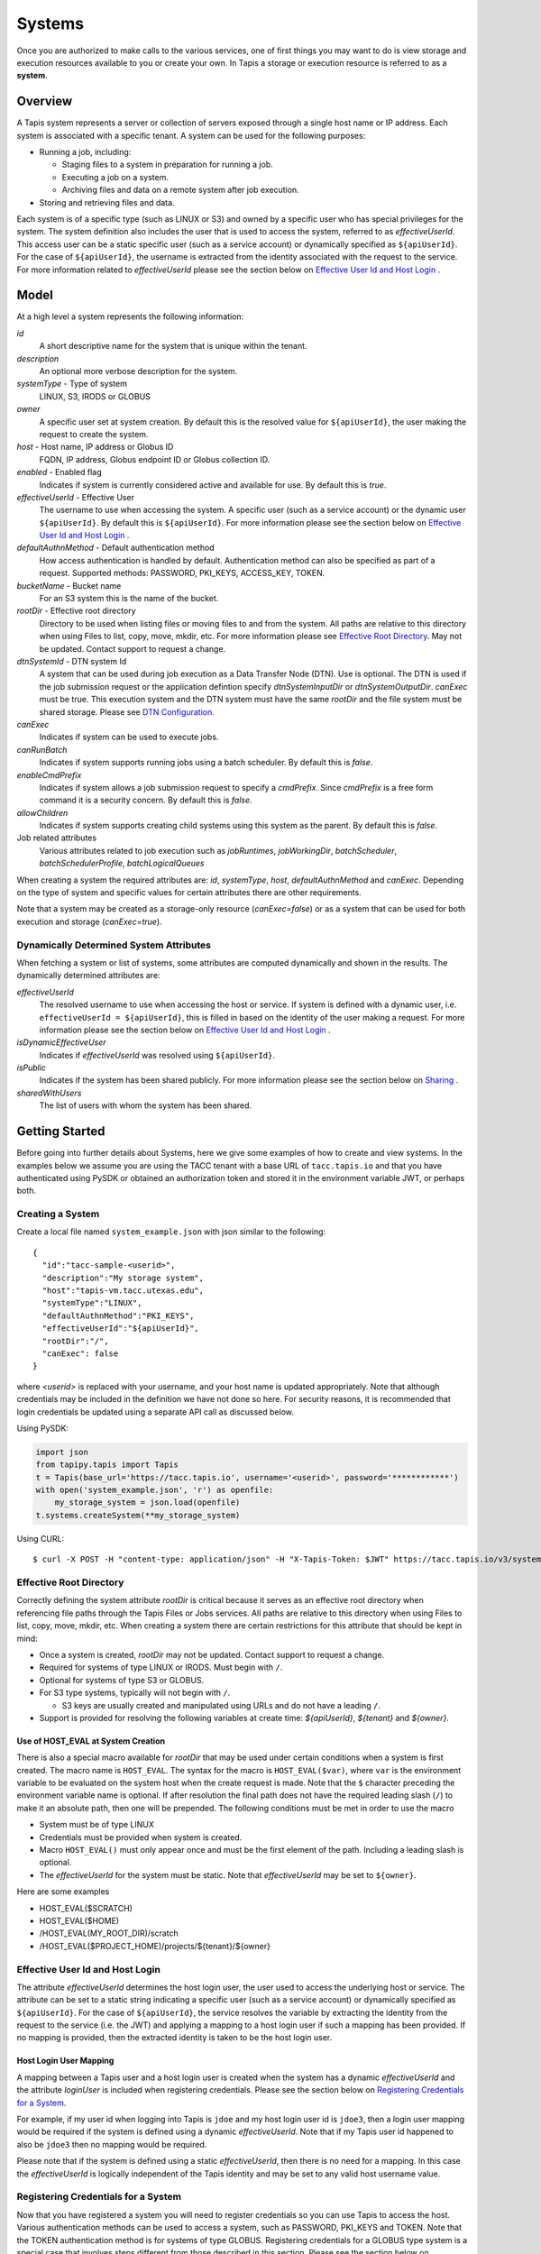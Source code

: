 ..
    Comment: Hierarchy of headers:
    1: === over and under
    2: --- over and under
    3: ~~~ under
    4: ^^^ under

.. _systems:

=======================================
Systems
=======================================

Once you are authorized to make calls to the various services, one of first things you may want to do is view
storage and execution resources available to you or create your own. In Tapis a storage or execution resource
is referred to as a **system**.

.. _systems_overview:

-----------------
Overview
-----------------

A Tapis system represents a server or collection of servers exposed through a single host name or IP address.
Each system is associated with a specific tenant. A system can be used for the following purposes:

* Running a job, including:

  * Staging files to a system in preparation for running a job.
  * Executing a job on a system.
  * Archiving files and data on a remote system after job execution.

* Storing and retrieving files and data.

Each system is of a specific type (such as LINUX or S3) and owned by a specific user who has special
privileges for the system. The system definition also includes the user that is used to access the system,
referred to as *effectiveUserId*. This access user can be a static specific user (such as a service account)
or dynamically specified as ``${apiUserId}``. For the case of ``${apiUserId}``, the username is extracted
from the identity associated with the request to the service. For more information related to
*effectiveUserId* please see the section below on `Effective User Id and Host Login`_ .

-----------------
Model
-----------------

At a high level a system represents the following information:

*id*
  A short descriptive name for the system that is unique within the tenant.
*description*
  An optional more verbose description for the system.
*systemType* - Type of system
  LINUX, S3, IRODS or GLOBUS
*owner*
  A specific user set at system creation. By default this is the resolved value for ``${apiUserId}``, the user making
  the request to create the system.
*host* - Host name, IP address or Globus ID
  FQDN, IP address, Globus endpoint ID or Globus collection ID.
*enabled* - Enabled flag
  Indicates if system is currently considered active and available for use. By default this is *true*.
*effectiveUserId* - Effective User
  The username to use when accessing the system. A specific user (such as a service account) or the dynamic
  user ``${apiUserId}``. By default this is ``${apiUserId}``. For more information please see the section below
  on `Effective User Id and Host Login`_ .
*defaultAuthnMethod* - Default authentication method
  How access authentication is handled by default. Authentication method can also be
  specified as part of a request.
  Supported methods: PASSWORD, PKI_KEYS, ACCESS_KEY, TOKEN.
*bucketName* - Bucket name
  For an S3 system this is the name of the bucket.
*rootDir* - Effective root directory
  Directory to be used when listing files or moving files to and from the system.
  All paths are relative to this directory when using Files to list, copy, move, mkdir, etc.
  For more information please see `Effective Root Directory`_.
  May not be updated. Contact support to request a change.
*dtnSystemId* - DTN system Id
  A system that can be used during job execution as a Data Transfer Node (DTN). Use is optional. The DTN is used
  if the job submission request or the application defintion specify *dtnSystemInputDir* or *dtnSystemOutputDir*.
  *canExec* must be true. This execution system and the DTN system must have the same *rootDir* and the file
  system must be shared storage. Please see `DTN Configuration`_.
*canExec*
  Indicates if system can be used to execute jobs.
*canRunBatch*
  Indicates if system supports running jobs using a batch scheduler. By default this is *false*.
*enableCmdPrefix*
  Indicates if system allows a job submission request to specify a *cmdPrefix*. Since *cmdPrefix* is a free form
  command it is a security concern. By default this is *false*.
*allowChildren*
  Indicates if system supports creating child systems using this system as the parent. By default this is *false*.
Job related attributes
  Various attributes related to job execution such as *jobRuntimes*, *jobWorkingDir*,
  *batchScheduler*, *batchSchedulerProfile*, *batchLogicalQueues*

.. _DTN Configuration: https://tapis.readthedocs.io/en/latest/technical/jobs.html#data-transfer-nodes

When creating a system the required attributes are: *id*, *systemType*, *host*, *defaultAuthnMethod* and *canExec*.
Depending on the type of system and specific values for certain attributes there are other requirements.

Note that a system may be created as a storage-only resource (*canExec=false*) or as a system that can be used for both
execution and storage (*canExec=true*).

Dynamically Determined System Attributes
~~~~~~~~~~~~~~~~~~~~~~~~~~~~~~~~~~~~~~~~

When fetching a system or list of systems, some attributes are computed dynamically and shown in the results.
The dynamically determined attributes are:

*effectiveUserId*
  The resolved username to use when accessing the host or service. If system is defined with a dynamic
  user, i.e. ``effectiveUserId = ${apiUserId}``, this is filled in based on the identity of the user
  making a request. For more information please see the section below on `Effective User Id and Host Login`_ .
*isDynamicEffectiveUser*
  Indicates if *effectiveUserId* was resolved using ``${apiUserId}``.
*isPublic*
  Indicates if the system has been shared publicly. For more information please see the section below
  on `Sharing`_ .
*sharedWithUsers*
  The list of users with whom the system has been shared.

--------------------------------
Getting Started
--------------------------------

Before going into further details about Systems, here we give some examples of how to create and view systems.
In the examples below we assume you are using the TACC tenant with a base URL of ``tacc.tapis.io`` and that you have
authenticated using PySDK or obtained an authorization token and stored it in the environment variable JWT,
or perhaps both.

Creating a System
~~~~~~~~~~~~~~~~~

Create a local file named ``system_example.json`` with json similar to the following::

  {
    "id":"tacc-sample-<userid>",
    "description":"My storage system",
    "host":"tapis-vm.tacc.utexas.edu",
    "systemType":"LINUX",
    "defaultAuthnMethod":"PKI_KEYS",
    "effectiveUserId":"${apiUserId}",
    "rootDir":"/",
    "canExec": false
  }

where *<userid>* is replaced with your username, and your host name is updated appropriately. Note that although
credentials may be included in the definition we have not done so here. For security reasons, it is recommended that
login credentials be updated using a separate API call as discussed below.

Using PySDK:

.. code-block:: python

 import json
 from tapipy.tapis import Tapis
 t = Tapis(base_url='https://tacc.tapis.io', username='<userid>', password='************')
 with open('system_example.json', 'r') as openfile:
     my_storage_system = json.load(openfile)
 t.systems.createSystem(**my_storage_system)

Using CURL::

   $ curl -X POST -H "content-type: application/json" -H "X-Tapis-Token: $JWT" https://tacc.tapis.io/v3/systems -d @system_example.json

.. _effective_root_dir:

Effective Root Directory
~~~~~~~~~~~~~~~~~~~~~~~~

Correctly defining the system attribute *rootDir* is critical because it serves as an effective root directory
when referencing file paths through the Tapis Files or Jobs services. All paths are relative to this directory
when using Files to list, copy, move, mkdir, etc. When creating a system there are certain restrictions for
this attribute that should be kept in mind:

* Once a system is created, *rootDir* may not be updated. Contact support to request a change.
* Required for systems of type LINUX or IRODS. Must begin with ``/``.
* Optional for systems of type S3 or GLOBUS.
* For S3 type systems, typically will not begin with ``/``.

  * S3 keys are usually created and manipulated using URLs and do not have a leading ``/``.

* Support is provided for resolving the following variables at create time: *${apiUserId}*, *${tenant}* and *${owner}*.

Use of HOST_EVAL at System Creation
^^^^^^^^^^^^^^^^^^^^^^^^^^^^^^^^^^^

There is also a special macro available for *rootDir* that may be used under certain conditions when a system
is first created. The macro name is ``HOST_EVAL``.
The syntax for the macro is ``HOST_EVAL($var)``, where ``var`` is the environment variable to be evaluated
on the system host when the create request is made.
Note that the ``$`` character preceding the environment variable name is optional.
If after resolution the final path does not have the required leading slash (``/``) to make it an absolute path,
then one will be prepended.
The following conditions must be met in order to use the macro

* System must be of type LINUX
* Credentials must be provided when system is created.
* Macro ``HOST_EVAL()`` must only appear once and must be the first element of the path. Including a leading slash is optional.
* The *effectiveUserId* for the system must be static. Note that *effectiveUserId* may be set to ``${owner}``.

Here are some examples

* HOST_EVAL($SCRATCH)
* HOST_EVAL($HOME)
* /HOST_EVAL(MY_ROOT_DIR)/scratch
* /HOST_EVAL($PROJECT_HOME)/projects/${tenant}/${owner}

.. _registering_credentials:

Effective User Id and Host Login
~~~~~~~~~~~~~~~~~~~~~~~~~~~~~~~~

The attribute *effectiveUserId* determines the host login user, the user used to access the underlying host or service.
The attribute can be set to a static string indicating a specific user (such as a service account) or dynamically
specified as ``${apiUserId}``. For the case of ``${apiUserId}``, the service resolves the variable by extracting the
identity from the request to the service (i.e. the JWT) and applying a mapping to a host login user if such a mapping
has been provided. If no mapping is provided, then the extracted identity is taken to be the host login user.

Host Login User Mapping
^^^^^^^^^^^^^^^^^^^^^^^
A mapping between a Tapis user and a host login user is created when the system has a dynamic *effectiveUserId*
and the attribute *loginUser* is included when registering credentials. Please see the section below on
`Registering Credentials for a System`_.

For example, if my user id when logging into Tapis is ``jdoe`` and my host login user id is ``jdoe3``, then a
login user mapping would be required if the system is defined using a dynamic *effectiveUserId*.
Note that if my Tapis user id happened to also be ``jdoe3`` then no mapping would be required.

Please note that if the system is defined using a static *effectiveUserId*, then there is no need for a mapping.
In this case the *effectiveUserId* is logically independent of the Tapis identity and may be set to any valid
host username value.

Registering Credentials for a System
~~~~~~~~~~~~~~~~~~~~~~~~~~~~~~~~~~~~

Now that you have registered a system you will need to register credentials so you can use Tapis to access the host.
Various authentication methods can be used to access a system, such as PASSWORD, PKI_KEYS and TOKEN. Note that the
TOKEN authentication method is for systems of type GLOBUS. Registering credentials for a GLOBUS type system is a special
case that involves steps different from those described in this section. Please see the section below on
`Registering Credentials for a Globus System`_ for more information.

Please note that there is support for only one set of credentials per user per system. Updating credentials overwrites
previously registered data.

Here we will cover registering PKI_KEYS (i.e. ssh keys) as an example.

Create a local file named ``cred_tmp.json`` with json similar to the following::

  {
    "publicKey": "<ssh_public_key>",
    "privateKey": "<ssh_private_key>"
  }

where *<ssh_public_key>* and *<ssh_private_key>* are replaced with your keys. The keys must be encoded on a single line
with embedded newline characters. You may find the following linux command useful in converting a multi-line private
key into a single line::

  cat $privateKeyFile | awk -v ORS='\\n' '1'

Using PySDK:

.. code-block:: python

 t.systems.createUserCredential(systemId='tacc-sample-<userid>', userName='<userid>', publicKey='<ssh_public_key>', privateKey='<ssh_private_key>'))

Using CURL::

   $ curl -X POST -H "content-type: application/json" -H "X-Tapis-Token: $JWT" https://tacc.tapis.io/v3/systems/credential/tacc-sample-<userid>/user/<userid> -d @cred_tmp.json

An optional attribute *loginUser* may be included in the request body in order to map the Tapis user to a username to
be used when accessing the system. If the login user is not provided then there is no mapping and the Tapis user is
always used when accessing the system. When a *loginUser* is provided the json would be similar to the following::

  {
    "publicKey": "<ssh_public_key>",
    "privateKey": "<ssh_private_key>",
    "loginUser": "<linux_host_username>"
  }

Note that credentials are stored in the Security Kernel.
Only specific Tapis services are authorized to retrieve credentials.

Use of PKI_KEYS as credentials
^^^^^^^^^^^^^^^^^^^^^^^^^^^^^^

When using an ssh keypair as credentials there are several important points to keep in mind. As discussed above, the
public key and private key must be encoded on a single line. This can sometimes be challenging. For example, copying
and pasting may convert newline characters in a way that is not compatible with processing in Tapis. You may find the
following linux command useful in converting a multi-line private key into a single line::

  cat $privateKeyFile | awk -v ORS='\\n' '1'

When generating the keypair, do not use a passphrase. This can interfere with non-interactive use of the keypair.

Finally, please be aware that if the host has multi-factor authentication (MFA) enabled this may prevent Tapis from
communicating with the host. Tapis does not currently support MFA.

When encountering problems here are some suggestions on what to check:

* Public and private keys are each on one line in the json file. Newline characters in private key are properly encoded.
* Keypair does not have a passphrase
* Public key has been added to the authorized_keys file for the target user. File ~/.ssh/authorized_keys
* File ~/.ssh/authorized_keys has proper permissions.
* MFA is not enabled for the target host.

If problems persist you can also attempt to manually validate the keypair using a command similar to this::

  ssh -i /tmp/my_private_key testuser@myhost.com

where /tmp/my_private_key contains the original multi-line private key. If everything is set up correctly and the
keypair is valid you should be logged into the host without being prompted for a password.

.. _registering_globus_credentials:

Registering Credentials for a Globus System
~~~~~~~~~~~~~~~~~~~~~~~~~~~~~~~~~~~~~~~~~~~

Registering credentials for a GLOBUS type system is a special case that involves steps different from those described in
the section above. For a GLOBUS type system, the user will need to use the TOKEN authentication method and generate
an ``accessToken`` and ``refreshToken`` using two special-purpose System service endpoints.

Please note that your Tapis site installation must have been configured by the site administrator to support
Globus. Please see `Globus_Config`_.

.. _Globus_Config: https://tapis.readthedocs.io/en/latest/deployment/deployer.html#configuring-support-for-globus

Obtain Globus Authorization Code
^^^^^^^^^^^^^^^^^^^^^^^^^^^^^^^^

The first step in generating Globus credentials is for the user to call the systems *authUrl* credential endpoint
to obtain a Globus authorization code.

Using CURL, the request would look something like this::

 $curl -H "X-Tapis-Token: $JWT" https://dev.tapis.io/v3/systems/credential/<system>/globus/authUrl

The response should look similar to the following. Note that for brevity and readability, only the result portion of the
response is shown, the response has been split into multiple lines and various IDs are not filled in::

 {
   "url": "https://auth.globus.org/v2/oauth2/authorize?client_id=<client_id>
       &redirect_uri=https%3A%2F%2Fauth.globus.org%2Fv2%2Fweb%2Fauth-code
       &scope=openid+profile+email+urn%3Aglobus%3Aauth%3Ascope%3Atransfer.api.globus.org%3Aall
       &state=_default&response_type=code&code_challenge=<challenge_id>
       &code_challenge_method=S256&access_type=offline",
   "sessionId": "<session_id>"
 }

The user should copy the url (as a single string, no line breaks) and make note of the session Id for later use.
The user then visits the provided URL and is presented with a Globus logon page that will allow them
to authenticate using one of thousands of supported identity providers, including through their existing organization
using CILogon.

The user must use the following flow to obtain an authorization code:

1. Visit the provided URL and authenticate through Globus. After authentication, user is re-directed back to a
   Globus page showing the access being requested by Tapis.
2. Fill in a label for future reference and click *Allow* to authorize Tapis to access Globus on their behalf.
3. Copy the provided authorization code in preparation for the final step. Note that the code is valid for a short time
   (as of this writing it is valid for 10 minutes).

Exchange Authorization Code for Tokens
^^^^^^^^^^^^^^^^^^^^^^^^^^^^^^^^^^^^^^

The final step is for the user to call the systems credential endpoint to exchange the authorization code and session ID
for tokens which are stored by the Systems service in a credentials record.

Using CURL, the request would look something like this::

 $curl -X POST -H "content-type: application/json" -H "X-Tapis-Token: $JWT"
        https://dev.tapis.io/v3/systems/credential/<system>/user/<user>/globus/tokens/<authCode>/<sessionId>

The response should look similar to the following::

 {
   "result": null,
   "status": "success",
   "message": "SYSAPI_CRED_UPDATED Credential updated. ...",
   "version": "1.3.1",
   "commit": "619aa7ce",
   "build": "2023-04-02T19:06:38Z",
   "metadata": null
 }

At this point the user will have registered credentials for a Tapis system that can be used as a source or destination
for Globus operations.

Viewing Systems
~~~~~~~~~~~~~~~

Retrieving details for a system
^^^^^^^^^^^^^^^^^^^^^^^^^^^^^^^

To retrieve details for a specific system, such as the one above:

.. note::
  See the section below on `Selecting`_ to find out how to control the amount of information returned.

Using PySDK:

.. code-block:: python

 t.systems.getSystem(systemId='tacc-sample-<userid>')

Using CURL::

 $ curl -H "X-Tapis-Token: $JWT" https://tacc.tapis.io/v3/systems/tacc-sample-<userid>

The response should look similar to the following::

 {
    "result": {
        "tenant": "dev",
        "id": "tacc-sample-<userid>",
        "description": "My storage system",
        "systemType": "LINUX",
        "owner": "<userid>",
        "host": "tapis-vm.tacc.utexas.edu",
        "enabled": true,
        "effectiveUserId": "<userid>",
        "defaultAuthnMethod": "PKI_KEYS",
        "authnCredential": null,
        "rootDir": "/",
        "port": 22,
        "useProxy": false,
        "proxyHost": "",
        "proxyPort": -1,
        "dtnSystemId": null,
        "canExec": false,
        "canRunBatch": false,
        "enableCmdPrefix": false,
        "allowChildren": false,
        "jobRuntimes": [],
        "jobWorkingDir": null,
        "jobEnvVariables": [],
        "jobMaxJobs": 2147483647,
        "jobMaxJobsPerUser": 2147483647,
        "batchScheduler": null,
        "batchSchedulerProfile": null,
        "batchLogicalQueues": [],
        "batchDefaultLogicalQueue": null,
        "jobCapabilities": [],
        "tags": [],
        "notes": {},
        "uuid": "f83606bf-7a1a-4ff0-9953-dd732cc07ac0",
        "deleted": false,
        "created": "2021-04-26T18:45:40.771Z",
        "updated": "2021-04-26T18:45:40.771Z"
    },
    "status": "success",
    "message": "TAPIS_FOUND System found: tacc-sample-<userid>",
    "version": "0.0.1",
    "metadata": null
 }

Note that authnCredential is *null*. Only specific Tapis services are authorized to retrieve credentials.

Retrieving details for all systems
^^^^^^^^^^^^^^^^^^^^^^^^^^^^^^^^^^

To see the list of systems that you own:

Using PySDK:

.. code-block:: python

 t.systems.getSystems()

Using CURL::

 $ curl -H "X-Tapis-Token: $JWT" https://tacc.tapis.io/v3/systems?select=allAttributes

The response should contain a list of items similar to the single listing shown above.

.. note::
  See the sections below on `Searching`_, `Selecting`_, `Sorting`_ and `Limiting`_ to find out how to control the
  amount of information returned.

Child Systems
~~~~~~~~~~~~~~~~~~~~~~

Creating Child Systems
^^^^^^^^^^^^^^^^^^^^^^

A system that has *allowChildren* set to *true* allows for creation of child systems based on it.
This ability provides a way to easily clone and manage systems based on existing systems.
Child systems allow a user to set only a few fields, and use all other values from an existing parent system.
This can reduce the difficulty in managing systems. It allows for all child systems to be updated when the
parent is updated.

To create a child system, first ensure that the system intended to serve as the parent as *allowChildren* set to *true*.
Next, create a local file (for example child_system_example.json) similar to the following::

 {
    "id": "my-child-<userid>",
    "effectiveUserId": "${apiUserId}",
    "rootDir": "/home/<userid>"
 }

Where *<userid>* is replaced with your username. Also ensure that the root directory path is correct. Now use the
create child system REST endpoint to create the child system. Let's assume that the new child system will be a
child of a parent system called *parent-system*.

Using PySDK::

 import json
 from tapipy.tapis import Tapis
 t = Tapis(base_url='https://tacc.tapis.io', username='<userid>', password='************')
 with open('child_system_example.json', 'r') as openfile:
     child_system = json.load(openfile)
 t.systems.createChildSystem(parentId="parent-system", **child_system)

Using CURL::

 $ curl -X POST -H "content-type: application/json" -H "X-Tapis-Token: $JWT" https://tacc.tapis.io/v3/systems/parent-system/createChildSystem -d @child_system_example.json


These fields are maintained
independently for child systems:

+---------------------+----------------+----------------------+--------------------------------------------------------------------------------------+
| Attribute           | Type           | Example              | Notes                                                                                |
+=====================+================+======================+======================================================================================+
| id                  | String         | ds1.storage.default  | - Identifier for the system. URI safe, see RFC 3986.                                 |
|                     |                |                      | - *tenant* + *id* must be unique.                                                    |
|                     |                |                      | - Allowed characters: Alphanumeric [0-9a-zA-Z] and special characters [-._~].        |
+---------------------+----------------+----------------------+--------------------------------------------------------------------------------------+
| owner               | String         | jdoe                 | - username of *owner*.                                                               |
|                     |                |                      | - Variable references: *${apiUserId}*. Resolved at create time.                      |
|                     |                |                      | - By default this is the resolved value for *${apiUserId}*.                          |
+---------------------+----------------+----------------------+--------------------------------------------------------------------------------------+
| enabled             | boolean        | FALSE                | - Indicates if system currently enabled for use.                                     |
|                     |                |                      | - May be updated using the enable/disable endpoints.                                 |
|                     |                |                      | - By default this is *true*.                                                         |
+---------------------+----------------+----------------------+--------------------------------------------------------------------------------------+
| effectiveUserId     | String         | tg869834             | - User to use when accessing the system.                                             |
|                     |                |                      | - May be a static string or a variable reference.                                    |
|                     |                |                      | - Variable references: *${apiUserId}*, *${owner}*                                    |
|                     |                |                      | - On output variable reference will be resolved.                                     |
+---------------------+----------------+----------------------+--------------------------------------------------------------------------------------+
| rootDir             | String         | /home/${apiUserId}   | - Required if *systemType* is LINUX or IRODS.                                        |
|                     |                |                      | - For LINUX or IRODS must begin with ``/``.                                          |
|                     |                |                      | - Optional for S3 and GLOBUS. For S3 will typically not begin with ``/``.            |
|                     |                |                      | - Variable references are resolved at create time.                                   |
|                     |                |                      | - Serves as effective root directory when listing or moving files.                   |
|                     |                |                      | - May not be updated. Contact support to request a change.                           |
|                     |                |                      | - Variable references: *${apiUserId}*, *${owner}*, *${tenant}*                       |
+---------------------+----------------+----------------------+--------------------------------------------------------------------------------------+
| deleted             | boolean        | FALSE                | - Indicates if system has been deleted.                                              |
|                     |                |                      | - May be updated using the delete/undelete endpoints.                                |
+---------------------+----------------+----------------------+--------------------------------------------------------------------------------------+
| created             | Timestamp      | 2020-06-19T15:10:43Z | - When the system was created. Maintained by service.                                |
+---------------------+----------------+----------------------+--------------------------------------------------------------------------------------+
| updated             | Timestamp      | 2020-07-04T23:21:22Z | - When the system was last updated. Maintained by service.                           |
+---------------------+----------------+----------------------+--------------------------------------------------------------------------------------+

During the creation of a child system, any of these fields may be specified except for created, updated and deleted.
All other fields are taken from the parent system.


Updating a Child System
^^^^^^^^^^^^^^^^^^^^^^^

Updates are done just like any other system, however, only the following fields may be updated for a child system.

+---------------------+----------------+----------------------+--------------------------------------------------------------------------------------+
| Attribute           | Type           | Example              | Notes                                                                                |
+=====================+================+======================+======================================================================================+
| effectiveUserId     | String         | tg869834             | - User to use when accessing the system.                                             |
|                     |                |                      | - May be a static string or a variable reference.                                    |
|                     |                |                      | - Variable references: *${apiUserId}*, *${owner}*                                    |
|                     |                |                      | - On output variable reference will be resolved.                                     |
+---------------------+----------------+----------------------+--------------------------------------------------------------------------------------+

Some other fields can be updated through special endpoints. For example deleted and enabled are updated through the endpoints for
deleting, undeleting, enabling and disabling.

Child System Operations
^^^^^^^^^^^^^^^^^^^^^^^
Most operations other than update are the same for child systems as they are for parent systems. For more information
see the appropriate section of the document for the operation.

* Delete   - see `Deletion`_
* Undelete - see `Deletion`_
* Enable   - see "enabled" in `System Attributes Table`_
* Disable  - see "enabled" in `System Attributes Table`_

Unlinking a Child System from it's Parent System
^^^^^^^^^^^^^^^^^^^^^^^^^^^^^^^^^^^^^^^^^^^^^^^^

A child system may be unlinked from it's parent. This is a permanent operation, and cannot be undone. This will make the child a standalone
system with all of it's current settings. When the unlink happens any fields that had previously been linked to the parent will be copied to
the child, and it will be as if the child was created as in independent system with those values.

If the owner of the child system wants to unlink the child from it's parent, the owner may use the *unlinkFromParent* endpoint.

Using PySDK::

 import json
 from tapipy.tapis import Tapis
 t = Tapis(base_url='https://tacc.tapis.io', username='<userid>', password='************')
 t.systems.unlinkFromParent(childSystemId="<child-system-id>")

Using CURL::

 $ curl -X POST -H "content-type: application/json" -H "X-Tapis-Token: $JWT" https://tacc.tapis.io/v3/systems/<child-system-id>/unlinkFromParent

Replace *<child-system-id>* with the id of the child system.

The owner of a parent system can also decide to unlink child systems from the parent. In that case the parent system owner would use
the *unlinkChildren* endpoint. The child systems to unlink may be specified in the request body. First create a json file (for example children_to_unlink.json)::

 {
    "childSystemIds":
    [
      "<child-system-1-id>",
      "<child-system-2-id>"
      ...
    ]
 }

Using PySDK::

  import json
  from tapipy.tapis import Tapis
  t = Tapis(base_url='https://tacc.tapis.io', username='<userid>', password='************')
  with open('children_to_unlink.json', 'r') as openfile:
      children_to_unlink = json.load(openfile)
  t.systems.unlinkChildren(parentSystemId="<parent-system-id>", **children_to_unlink)

Using CURL::

 $curl -X POST -H "content-type: application/json" -H "X-Tapis-Token: $JWT" https://tacc.tapis.io/v3/systems/<parent-system-id>/unlinkChildren -d @./children_to_unlink.json

Or all child systems using *all=True* (no json file required)

Using PySDK::

 import json
 from tapipy.tapis import Tapis
 t = Tapis(base_url='https://tacc.tapis.io', username='<userid>', password='************')
 t.systems.unlinkChildren(parentSystemId="<parent-system-id>", all=True)

Using CURL::

 $ curl -X POST -H "content-type: application/json" -H "X-Tapis-Token: $JWT" "https://tacc.tapis.io/v3/systems/<parent-system-id>/unlinkChildren?all=true"

-----------------------------------
Minimal Definition and Restrictions
-----------------------------------
When creating a system the required attributes are: *id*, *systemType*, *host*, *defaultAuthnMethod* and *canExec*.
Depending on the type of system and specific values for certain attributes there are other requirements.
The restrictions are:

* If *systemType* is S3 then *bucketName* is required and *canExec* must be false.
* If *systemType* is LINUX or IRODS then *rootDir* is required and must begin with ``/``.
* If *effectiveUserId* is ``${apiUserId}`` (i.e. it is not static) then *authnCredential* may not be specified.
* If *canExec* is true then *jobWorkingDir* is required and *jobRuntimes* must have at least one entry.
* If *canRunBatch* is true then *batchScheduler* must be specified.
* If *canRunBatch* is true then *batchLogicalQueues* must have at least one item.

  * If *batchLogicalQueues* has more than one item then *batchLogicalDefaultQueue* must be specified.
  * If *batchLogicalQueues* has exactly one item then *batchLogicalDefaultQueue* is set to that item.

-----------------
Permissions
-----------------
The permissions model allows for fine grained access control of Tapis systems.

At system creation time the owner is given full access to the system.
Permissions for other users may be granted and revoked through the systems API. Please
note that grants and revokes through this service only impact the default role for the
user. A user may still have access through permissions in another role. So even after
revoking permissions through this service, when permissions are retrieved the access may
still be listed. This indicates access has been granted via another role.

Permissions are specified as either ``*`` for all permissions or some combination of the
following specific permissions: ``("READ","MODIFY","EXECUTE")``. Specifying permissions in all
lower case is also allowed. Having ``MODIFY`` implies ``READ``.

-----------------
Sharing
-----------------
In addition to fine grained permissions support, Tapis also supports a higher level approach to granting access.
This approach is known simply as *sharing*. The sharing API allows you to share a system with a set of users
as well as share publicly with all users in a tenant. Sharing provides ``READ+EXECUTE`` access.
When the system has a dynamic *effectiveUserId*, sharing also allows for MODIFY access to all file paths for
calls made through the Files service.

.. note::
  Note that there is one other case when a system is treated as having a dynamic *effectiverUserId* in the
  context of sharing, even with a static *effectiverUserId*. This is when the
  system type is ``IRODS`` and the attribute *useProxy* is set to ``true``. In this case the connection to
  the *IRODS* host is made using a special administrative account which then acts as the Tapis user.
  So please be aware that for this type of system sharing the system or a file path will allow for
  MODIFY access.

The most common use case for sharing a system is to publicly share the system with all users in the tenant.
This would allow any user to use the system for execution or storage when running an application.


.. note::
  If a system has a dynamic *effectiveUserId* and has been shared publicly or with specific users,
  then those users will have Tapis permissions to operate on on any files without explicitly sharing any paths
  through the Files service. This includes file listing, upload, download and delete.

  If a system has a static *effectiveUserId*, then file paths will need to be explicitly shared using the
  Files service in order to allow users READ access. Having READ access allows users to list and download files.

  These restrictions are in place in order to reduce the risks associated with sharing a system. With a dynamic
  *effectiveUserId* users are always logging in to the host as themselves. With a static *effectiveUserId*
  there is a privilege escalation security risk. 

.. warning::
  In the context of using a shared application to run a job, sharing a system (and hence all file paths
  on the system) will grant users READ and MODIFY access to the file paths, even for the case of a
  static effectiveUserId.

.. note::
  Tapis permissions and sharing are independent of native permissions enforced by the underlying system host.

For more information on sharing please see :doc:`sharing`


--------------------------
Authentication Credentials
--------------------------
At system creation time the authentication credentials may be specified if the effective
access user *effectiveUserId* is a specific user (such as a service account) and not
a dynamic user (i.e. not equal to ``${apiUserId}``).

If the effective access user is dynamic (i.e. equal to ``${apiUserId}``) then authentication credentials for any
user allowed to access the system must be registered in separate API calls. In this case the payload provided may
contain the optional attribute *loginUser* which will be used to map the Tapis user to a username to be used when
accessing the system. If the login user is not provided then there is no mapping and the Tapis user is always used
when accessing the system.

Note that the Systems service does not store credentials. Credentials are persisted by the Security Kernel service
and only specific Tapis services are authorized to retrieve credentials.

Also, note that there is support for only one set of credentials per user per system. Updating credentials
overwrites previously registered data.

By default any credentials provided for LINUX and S3 type systems are verified. The query parameter
*skipCredentialCheck=true* may be used to bypass the initial verification of credentials.

--------------------------
Runtime
--------------------------
Runtime environment supported by the system that may be used to run applications, such as docker, singularity or ZIP.
Consists of the runtime type and version.

--------------------------
Logical Batch Queue
--------------------------
A queue that maps to a single HPC queue. Logical batch queues provide a uniform front end abstraction for an HPC queue.
They also provide more features and flexibility than is typically provided by an HPC scheduler. Multiple logical queues
may be defined for each HPC queue. If an HPC queue does not have a corresponding logical queue defined then a user will
not be able use the Tapis system to directly submit a job via Tapis to that HPC queue.

-----------------------
Batch Scheduler Profile
-----------------------
The Systems service supports managing Tapis scheduler profiles. An HPC center often has certain conventions
and restrictions around the use of batch schedulers. A scheduler profile resource can be defined to provide the
Tapis Jobs service with additional site specific information to be used when executing applications using a
scheduler. A scheduler profile contains information on options that should be hidden from the scheduler,
the module load command to use and which modules should be loaded by default when running a job. Anyone in a
tenant may create a scheduler profile for use by all users in the tenant. The owner of a profile or a
tenant administrator may modify or delete a profile. A profile may be referenced in a system definition using the
attribute *batchSchedulerProfile*. The profile to be used may also be set in the job submit request using the
special scheduler option *\-\-tapis-profile*. The value in the job submit request takes precedence over a value
defined for the execution system.

For example, at TACC there is a certain module that must be loaded when running Slurm jobs via singularity. Also, use of
the Slurm option *\-\-mem* is prohibited. In support of this, most of the tenants at TACC make use of a profile similar
to the following::

    {
        "name": "tacc",
        "owner": "testuser1",
        "description": "Profile for TACC Slurm",
        "moduleLoads": [
            {
                "moduleLoadCommand": "module load",
                "modulesToLoad": ["tacc-singularity"]
            }
        ],
        "hiddenOptions": ["MEM"]
    }

The *moduleLoads* array contains one or more entries. Each entry contains a *moduleLoadCommand*, which specifies the
local command used to load each of the modules (in order) in its *modulesToLoad* list.

The *hiddenOptions* array identifies scheduler options that the local implementation prohibits.
Options specified here will have the corresponding Slurm option suppressed.
Supported options are "MEM" for *\-\-mem* and "PARTITION" for *\-\-partition*.
Including an option in the array indicates that the corresponding Slurm option should never be
passed through to Slurm.

..
    -----------------
    Capabilities
    -----------------
    In addition to the system capabilities reflected in the basic attributes each system
    definition may contain a list of additional capabilities supported by that system.
    An Application or Job definition may then specify required capabilities. These are
    used for determining eligible systems for running an application or job.

-----------------
Deletion
-----------------
A system may be deleted and undeleted. Deletion means the system is marked as deleted and
is no longer available for use. By default deleted systems will not be included in searches and operations on
deleted systems will not be allowed. When listing systems the query parameter *showDeleted* may be used in order
to include deleted systems in the results.

------------------------
System Attributes Table
------------------------

+---------------------+----------------+----------------------+--------------------------------------------------------------------------------------+
| Attribute           | Type           | Example              | Notes                                                                                |
+=====================+================+======================+======================================================================================+
| tenant              | String         | designsafe           | - Name of the tenant for which the system is defined.                                |
|                     |                |                      | - *tenant* + *id* must be unique.                                                    |
|                     |                |                      | - Determined by the service at system creation time.                                 |
+---------------------+----------------+----------------------+--------------------------------------------------------------------------------------+
| id                  | String         | ds1.storage.default  | - Identifier for the system. URI safe, see RFC 3986.                                 |
|                     |                |                      | - *tenant* + *id* must be unique.                                                    |
|                     |                |                      | - Allowed characters: Alphanumeric [0-9a-zA-Z] and special characters [-._~].        |
+---------------------+----------------+----------------------+--------------------------------------------------------------------------------------+
| description         | String         | Default storage      | - Description                                                                        |
+---------------------+----------------+----------------------+--------------------------------------------------------------------------------------+
| systemType          | enum           | LINUX                | - Type of system.                                                                    |
|                     |                |                      | - Types: LINUX, S3, IRODS, GLOBUS                                                    |
|                     |                |                      |                                                                                      |
+---------------------+----------------+----------------------+--------------------------------------------------------------------------------------+
| owner               | String         | jdoe                 | - username of *owner*.                                                               |
|                     |                |                      | - Variable references: *${apiUserId}*. Resolved at create time.                      |
|                     |                |                      | - By default this is the resolved value for *${apiUserId}*.                          |
+---------------------+----------------+----------------------+--------------------------------------------------------------------------------------+
| host                | String         | data.tacc.utexas.edu | - Host name, ip address, Globus endpoint ID or Globus collection ID.                 |
+---------------------+----------------+----------------------+--------------------------------------------------------------------------------------+
| enabled             | boolean        | FALSE                | - Indicates if system currently enabled for use.                                     |
|                     |                |                      | - May be updated using the enable/disable endpoints.                                 |
|                     |                |                      | - By default this is *true*.                                                         |
+---------------------+----------------+----------------------+--------------------------------------------------------------------------------------+
| effectiveUserId     | String         | tg869834             | - User to use when accessing the system.                                             |
|                     |                |                      | - May be a static string or a variable reference.                                    |
|                     |                |                      | - Variable references: *${apiUserId}*, *${owner}*                                    |
|                     |                |                      | - On output variable reference will be resolved.                                     |
+---------------------+----------------+----------------------+--------------------------------------------------------------------------------------+
| defaultAuthnMethod  | enum           | PKI_KEYS             | - How access authentication is handled by default.                                   |
|                     |                |                      | - Can be overridden as part of a request to get a system or credential.              |
|                     |                |                      | - Methods: PASSWORD, PKI_KEYS, ACCESS_KEY, TOKEN                                     |
|                     |                |                      | - See table *Credential Attributes* below for more information.                      |
+---------------------+----------------+----------------------+--------------------------------------------------------------------------------------+
| authnCredential     | Credential     |                      | - On input credentials to be stored in Security Kernel.                              |
|                     |                |                      | - *effectiveUserId* must be static, either a string constant or ${owner}.            |
|                     |                |                      | - May not be specified if *effectiveUserId* is dynamic, i.e. *${apiUserId}*.         |
|                     |                |                      | - On output contains credential for *effectiveUserId* and requested *authnMethod*.   |
|                     |                |                      | - Returned credential contains relevant information based on *authnMethod*.          |
|                     |                |                      | - Credentials may be updated using the systems credentials endpoint.                 |
|                     |                |                      | - By default for LINUX the credentials are verified during create or update.         |
|                     |                |                      | - Use query parameter skipCredentialCheck=true to bypass initial verification.       |
|                     |                |                      | - See table *Credential Attributes* below for more information.                      |
+---------------------+----------------+----------------------+--------------------------------------------------------------------------------------+
| bucketName          | String         | tapis-ds1-jdoe       | - Name of bucket for an S3 system.                                                   |
|                     |                |                      | - Required if *systemType* is S3.                                                    |
|                     |                |                      | - Variable references: *${apiUserId}*, *${owner}*, *${tenant}*                       |
+---------------------+----------------+----------------------+--------------------------------------------------------------------------------------+
| rootDir             | String         | /home/${apiUserId}   | - Required if *systemType* is LINUX or IRODS.                                        |
|                     |                |                      | - For LINUX or IRODS must begin with ``/``.                                          |
|                     |                |                      | - Optional for S3 and GLOBUS. For S3 will typically not begin with ``/``.            |
|                     |                |                      | - Variable references are resolved at create time.                                   |
|                     |                |                      | - Serves as effective root directory when listing or moving files.                   |
|                     |                |                      | - May not be updated. Contact support to request a change.                           |
|                     |                |                      | - Variable references: *${apiUserId}*, *${owner}*, *${tenant}*                       |
+---------------------+----------------+----------------------+--------------------------------------------------------------------------------------+
| port                | int            | 22                   | - Port number used to access the system                                              |
+---------------------+----------------+----------------------+--------------------------------------------------------------------------------------+
| useProxy            | boolean        | TRUE                 | - Indicates if system should be accessed through a proxy.                            |
|                     |                |                      | - Currently only supported for IRODS type systems.                                   |
|                     |                |                      | - Indicates if an IRODS proxy administrative user should be used.                    |
|                     |                |                      | - *effectiveUserId* is the IRODS proxy admin user.                                   |
|                     |                |                      | - Tapis user making the request is the IRODS user who will be impersonated.          |
|                     |                |                      | - For this case *effectiveUserId* is considered dynamic in context of sharing.       |
+---------------------+----------------+----------------------+--------------------------------------------------------------------------------------+
| proxyHost           | String         |                      | - Name of proxy host.                                                                |
|                     |                |                      | - Not currently supported. Please contact support if needed.                         |
+---------------------+----------------+----------------------+--------------------------------------------------------------------------------------+
| proxyPort           | int            |                      | - Port number for *proxyHost*                                                        |
|                     |                |                      | - Not currently supported. Please contact support if needed.                         |
+---------------------+----------------+----------------------+--------------------------------------------------------------------------------------+
| dtnSystemId         | String         | default.corral.dtn   | - A system that can be used as a Data Transfer Node (DTN). Use is optional.          |
|                     |                |                      | - This system and *dtnSystemId* must have the same *rootDir* and shared storage.     |
|                     |                |                      | - Used if job submission or application specify a DTN input or output directory.     |
+---------------------+----------------+----------------------+--------------------------------------------------------------------------------------+
| canExec             | boolean        |                      | - Indicates if system will be used to execute jobs.                                  |
+---------------------+----------------+----------------------+--------------------------------------------------------------------------------------+
| canRunBatch         | boolean        |                      | - Indicates if system supports running jobs using a batch scheduler.                 |
|                     |                |                      | - By default this is *false*.                                                        |
+---------------------+----------------+----------------------+--------------------------------------------------------------------------------------+
| enableCmdPrefix     | boolean        |                      | - Indicates if system allows a job submission request to specify a cmdPrefix.        |
|                     |                |                      | - By default this is *false*.                                                        |
+---------------------+----------------+----------------------+--------------------------------------------------------------------------------------+
| allowChildren       | boolean        |                      | - Indicates if system supports creating child systems using this system as parent.   |
|                     |                |                      | - By default this is *false*.                                                        |
+---------------------+----------------+----------------------+--------------------------------------------------------------------------------------+
| jobRuntimes         | [Runtime]      |                      | - List of runtime environments supported by the system.                              |
|                     |                |                      | - At least one entry required if *canExec* is true.                                  |
|                     |                |                      | - Each Runtime specifies the Runtime type and version                                |
|                     |                |                      | - Runtime type is required and must be one of: DOCKER, SINGULARITY, ZIP.             |
|                     |                |                      | - Runtime version is optional.                                                       |
+---------------------+----------------+----------------------+--------------------------------------------------------------------------------------+
| jobWorkingDir       | String         | workdir              | - Parent directory from which a job is run.                                          |
|                     |                |                      | - Relative to the effective root directory *rootDir*.                                |
|                     |                |                      | - Required if *canExec* is true.                                                     |
|                     |                |                      | - Variable references: *${apiUserId}*, *${owner}*, *${tenant}*                       |
+---------------------+----------------+----------------------+--------------------------------------------------------------------------------------+
| jobEnvVariables     | [KeyValuePair] |                      | - Environment variables added to the shell environment in which the job is running.  |
|                     |                |                      | - Added to environment variables specified in job and application definitions.       |
|                     |                |                      | - Each entry has *key* (required) and *value* (optional) as well as other attributes.|
|                     |                |                      | - See table *KeyValuePair Attributes* below for more information.                    |
+---------------------+----------------+----------------------+--------------------------------------------------------------------------------------+
| jobMaxJobs          | int            |                      | - Max total number of jobs .                                                         |
|                     |                |                      | - Set to -1 for unlimited.                                                           |
+---------------------+----------------+----------------------+--------------------------------------------------------------------------------------+
| jobMaxJobsPerUser   | int            |                      | - Max total number of jobs associated with a specific user.                          |
|                     |                |                      | - Set to -1 for unlimited.                                                           |
+---------------------+----------------+----------------------+--------------------------------------------------------------------------------------+
| batchScheduler      | String         | SLURM                | - Type of scheduler used when running batch jobs.                                    |
|                     |                |                      | - Schedulers: SLURM                                                                  |
+---------------------+----------------+----------------------+--------------------------------------------------------------------------------------+
|batchSchedulerProfile| String         |                      | - Default Tapis scheduler profile for batch jobs.                                    |
+---------------------+----------------+----------------------+--------------------------------------------------------------------------------------+
| batchLogicalQueues  | [LogicalQueue] |                      | - List of logical queues available on the system.                                    |
|                     |                |                      | - Each logical queue maps to a single HPC queue.                                     |
|                     |                |                      | - Multiple logical queues may be defined for each HPC queue.                         |
|                     |                |                      | - See table *LogicalQueue Attributes* below for more information.                    |
+---------------------+----------------+----------------------+--------------------------------------------------------------------------------------+
|batchDefaultLogical  | LogicalQueue   |                      | - Default logical batch queue for the system.                                        |
|Queue                |                |                      |                                                                                      |
+---------------------+----------------+----------------------+--------------------------------------------------------------------------------------+
| tags                | [String]       |                      | - List of tags as simple strings.                                                    |
+---------------------+----------------+----------------------+--------------------------------------------------------------------------------------+
| notes               | String         | "{}"                 | - Simple metadata in the form of a Json object.                                      |
|                     |                |                      | - Not used by Tapis.                                                                 |
+---------------------+----------------+----------------------+--------------------------------------------------------------------------------------+
| uuid                | UUID           |                      | - Auto-generated by service.                                                         |
+---------------------+----------------+----------------------+--------------------------------------------------------------------------------------+
| deleted             | boolean        | FALSE                | - Indicates if system has been deleted.                                              |
|                     |                |                      | - May be updated using the delete/undelete endpoints.                                |
+---------------------+----------------+----------------------+--------------------------------------------------------------------------------------+
| created             | Timestamp      | 2020-06-19T15:10:43Z | - When the system was created. Maintained by service.                                |
+---------------------+----------------+----------------------+--------------------------------------------------------------------------------------+
| updated             | Timestamp      | 2020-07-04T23:21:22Z | - When the system was last updated. Maintained by service.                           |
+---------------------+----------------+----------------------+--------------------------------------------------------------------------------------+

..
    | jobCapabilities     | [Capability]   |                      | - List of additional job related capabilities supported by the system.               |
    +---------------------+----------------+----------------------+--------------------------------------------------------------------------------------+

---------------------------
Credential Attributes Table
---------------------------

+---------------------+----------------+----------------------+--------------------------------------------------------------------------------------+
| Attribute           | Type           | Example              | Notes                                                                                |
+=====================+================+======================+======================================================================================+
| user                | String         | jsmith               | - Username associated with the credential.                                           |
+---------------------+----------------+----------------------+--------------------------------------------------------------------------------------+
| authnMethod         | String         | PKI_KEYS             | - Indicates the authentication method associated with a retrieved credential.        |
|                     |                |                      | - When a credential is retrieved it is for a specific authentication method.         |
|                     |                |                      | - Methods: PASSWORD, PKI_KEYS, ACCESS_KEY, TOKEN                                     |
+---------------------+----------------+----------------------+--------------------------------------------------------------------------------------+
| loginUser           | String         |                      | - Optional native username valid on the system.                                      |
|                     |                |                      | - May be used to map a Tapis user to a native login user.                            |
+---------------------+----------------+----------------------+--------------------------------------------------------------------------------------+
| password            | String         |                      | - Password for when authnMethod is PASSWORD. For LINUX and IRODS systems.            |
+---------------------+----------------+----------------------+--------------------------------------------------------------------------------------+
| privateKey          | String         |                      | - Private key for when authnMethod is PKI_KEYS. For LINUX systems.                   |
+---------------------+----------------+----------------------+--------------------------------------------------------------------------------------+
| publicKey           | String         |                      | - Public key for when authnMethod is PKI_KEYS.  For LINUX systems.                   |
+---------------------+----------------+----------------------+--------------------------------------------------------------------------------------+
| accessKey           | String         |                      | - Access key for when authnMethod is ACCESS_KEY. For S3 systems.                     |
+---------------------+----------------+----------------------+--------------------------------------------------------------------------------------+
| accessSecret        | String         |                      | - Access secret for when authnMethod is ACCESS_KEY. For S3 systems.                  |
+---------------------+----------------+----------------------+--------------------------------------------------------------------------------------+
| accessToken         | String         |                      | - Access token for when authnMethod is TOKEN. For GLOBUS systems.                    |
+---------------------+----------------+----------------------+--------------------------------------------------------------------------------------+
| refreshToken        | String         |                      | - Refresh token for when authnMethod is TOKEN. For GLOBUS systems.                   |
+---------------------+----------------+----------------------+--------------------------------------------------------------------------------------+

-----------------------------
KeyValuePair Attributes Table
-----------------------------

+---------------------+--------+----------------------+--------------------------------------------------------------------------------------+
| Attribute           | Type   | Example              | Notes                                                                                |
+=====================+========+======================+======================================================================================+
| key                 | String |   "INPUT_FILE"       | - Environment variable name. Required.                                               |
+---------------------+--------+----------------------+--------------------------------------------------------------------------------------+
| value               | String |   "/tmp/file.input"  | - Environment variable value                                                         |
+---------------------+--------+----------------------+--------------------------------------------------------------------------------------+
| description         | String |                      | - Description                                                                        |
+---------------------+--------+----------------------+--------------------------------------------------------------------------------------+
| inputMode           | enum   |   REQUIRED           | - Indicates how argument is to be treated when processing individual job requests.   |
|                     |        |                      | - Modes: REQUIRED, FIXED, INCLUDE_ON_DEMAND, INCLUDE_BY_DEFAULT                      |
|                     |        |                      | - Default is INCLUDE_BY_DEFAULT.                                                     |
|                     |        |                      | - REQUIRED: Must be provided in a job request or application definition.             |
|                     |        |                      | - FIXED: Not overridable in application or job request.                              |
|                     |        |                      | - INCLUDE_ON_DEMAND: Included if referenced in a job request.                        |
|                     |        |                      | - INCLUDE_BY_DEFAULT: Included unless *include=false* in a job request.              |
+---------------------+--------+----------------------+--------------------------------------------------------------------------------------+
| notes               | String |  "{}"                | - Simple metadata in the form of a Json object.                                      |
|                     |        |                      | - Not used by Tapis.                                                                 |
+---------------------+--------+----------------------+--------------------------------------------------------------------------------------+

-----------------------------
LogicalQueue Attributes Table
-----------------------------

+---------------------+----------------+----------------------+--------------------------------------------------------------------------------------+
| Attribute           | Type           | Example              | Notes                                                                                |
+=====================+================+======================+======================================================================================+
| name                | String         |   tapisNormal        | - Name for logical queue. Typically will match or be a variant of HPC queue name.    |
+---------------------+----------------+----------------------+--------------------------------------------------------------------------------------+
| hpcQueueName        | String         |   normal             | - Name of the HPC queue for which this logical queue is a front end.                 |
+---------------------+----------------+----------------------+--------------------------------------------------------------------------------------+
| maxJobs             | int            |                      | - Maximum total number of jobs that can be queued or running in this queue.          |
+---------------------+----------------+----------------------+--------------------------------------------------------------------------------------+
| maxJobsPerUser      | int            |                      | - Maximum number of jobs associated with a specific user that can be queued.         |
+---------------------+----------------+----------------------+--------------------------------------------------------------------------------------+
| minNodeCount        | int            |                      | - Minimum number of nodes that can be requested when submitting a job to the queue.  |
+---------------------+----------------+----------------------+--------------------------------------------------------------------------------------+
| maxNodeCount        | int            |                      | - Maximum number of nodes that can be requested when submitting a job to the queue.  |
+---------------------+----------------+----------------------+--------------------------------------------------------------------------------------+
| minCoresPerNode     | int            |                      | - Minimum number of cores per node that can be requested when submitting a job.      |
|                     |                |                      | - Default is 1                                                                       |
+---------------------+----------------+----------------------+--------------------------------------------------------------------------------------+
| maxCoresPerNode     | int            |                      | - Maximum number of cores per node that can be requested when submitting a job.      |
+---------------------+----------------+----------------------+--------------------------------------------------------------------------------------+
| minMemoryMB         | int            |                      | - Minimum memory in megabytes that can be requested when submitting a job.           |
|                     |                |                      | - Default is 0                                                                       |
+---------------------+----------------+----------------------+--------------------------------------------------------------------------------------+
| maxMemoryMB         | int            |                      | - Maximum memory in megabytes that can be requested when submitting a job.           |
|                     |                |                      | - Default is unlimited                                                               |
+---------------------+----------------+----------------------+--------------------------------------------------------------------------------------+
| minMinutes          | int            |                      | - Minimum run time in minutes that can be requested when submitting a job.           |
|                     |                |                      | - Default is 0                                                                       |
+---------------------+----------------+----------------------+--------------------------------------------------------------------------------------+
| maxMinutes          | int            |                      | - Maximum run time in minutes that can be requested when submitting a job.           |
|                     |                |                      | - Default is unlimited                                                               |
+---------------------+----------------+----------------------+--------------------------------------------------------------------------------------+

----------------------------------
Scheduler Profile Attributes Table
----------------------------------

+---------------+----------+---------+-----------------------------------------------------------------------------+
| Attribute     | Type     | Example | Notes                                                                       |
+===============+==========+=========+=============================================================================+
| name          | String   | tacc    | - Name. Required. *tenant* + *name* uniquely identifies the profile.        |
+---------------+----------+---------+-----------------------------------------------------------------------------+
| owner         | String   | jdoe    | - Tapis user that created the profile.                                      |
+---------------+----------+---------+-----------------------------------------------------------------------------+
| description   | String   |         | - Description                                                               |
+---------------+----------+---------+-----------------------------------------------------------------------------+
| moduleLoads   | Array    |         | - Each entry contains a module command and a list of modules to load.       |
+---------------+----------+---------+-----------------------------------------------------------------------------+
| hiddenOptions | String[] | ["MEM"] | - List of locally prohibited scheduler options that should be filtered out. |
|               |          |         | - Allowed values: MEM, PARTITION                                            |
+---------------+----------+---------+-----------------------------------------------------------------------------+

..
    ---------------------------
    Capability Attributes Table
    ---------------------------
..
  +---------------------+----------------+----------------------+--------------------------------------------------------------------------------------+
  | Attribute           | Type           | Example              | Notes                                                                                |
  +=====================+================+======================+======================================================================================+
  | category            | enum           |                      | - Category for grouping of capabilities                                              |
  |                     |                |                      | - Types: SCHEDULER, OS, HARDWARE, SOFTWARE, JOB, CONTAINER, MISC, CUSTOM             |
  +---------------------+----------------+----------------------+--------------------------------------------------------------------------------------+
  | name                | String         |                      | - Name for the capability                                                            |
  +---------------------+----------------+----------------------+--------------------------------------------------------------------------------------+
  | datatype            | enum           |                      | - Datatype for the value. Used for comparison operations and validation.             |
  |                     |                |                      | - Types: STRING, INTEGER, BOOLEAN, NUMBER, TIMESTAMP                                 |
  +---------------------+----------------+----------------------+--------------------------------------------------------------------------------------+
  | precedence          | int            |                      | - Precedence. Can be used when multiple systems match. 1 is lowest                   |
  |                     |                |                      | - Higher value has higher precedence. Default is 100.                                |
  |                     |                |                      | - Default is 100.                                                                    |
  +---------------------+----------------+----------------------+--------------------------------------------------------------------------------------+
  | value               | String         |                      | - Value or range of values.                                                          |
  +---------------------+----------------+----------------------+--------------------------------------------------------------------------------------+

-----------------------
Searching
-----------------------
The service provides a way for users to search for systems based on a list of search conditions provided either as query
parameters for a GET call or a list of conditions in a request body for a POST call to a dedicated search endpoint.

Search using GET
~~~~~~~~~~~~~~~~
To search when using a GET request to the ``systems`` endpoint a list of search conditions may be specified
using a query parameter named ``search``. Each search condition must be surrounded with parentheses, have three parts
separated by the character ``.`` and be joined using the character ``~``.
All conditions are combined using logical AND. The general form for specifying the query parameter is as follows::

  ?search=(<attribute_1>.<op_1>.<value_1>)~(<attribute_2>.<op_2>.<value_2>)~ ... ~(<attribute_N>.<op_N>.<value_N>)

Attribute names are given in the table above and may be specified using Camel Case or Snake Case.

Supported operators: ``eq`` ``neq`` ``gt`` ``gte`` ``lt`` ``lte`` ``in`` ``nin`` ``like`` ``nlike`` ``between`` ``nbetween``

..
  For more information on search operators, handling of timestamps, lists, quoting, escaping and other general information on
  search please see <TBD>.

Example CURL command to search for systems that have ``Test`` in the id, are of type LINUX,
are using a port less than ``1024`` and have a default authentication method of either ``PKI_KEYS`` or ``PASSWORD``::

 $ curl -H "X-Tapis-Token: $JWT" https://tacc.tapis.io/v3/systems?search="(id.like.*Test*)~(system_type.eq.LINUX)~(port.lt.1024)~(DefaultAuthnMethod.in.PKI_KEYS,PASSWORD)"

Notes:

* For the ``like`` and ``nlike`` operators the wildcard character ``*`` matches zero or more characters and ``!`` matches exactly one character.
* For the ``between`` and ``nbetween`` operators the value must be a two item comma separated list of unquoted values.
* If there is only one condition the surrounding parentheses are optional.
* In a shell environment the character ``&`` separating query parameters must be escaped with a backslash.
* In a shell environment the query value must be surrounded by double quotes and the following characters must be escaped with a backslash in order to be properly interpreted by the shell:

  * ``"`` ``\`` `````

* Attribute names may be specified using Camel Case or Snake Case.
* Following complex attributes not supported when searching:

   * ``authnCredential`` ``jobRuntimes`` ``jobEnvVariables`` ``batchLogicalQueues``  ``notes``

Dedicated Search Endpoint
~~~~~~~~~~~~~~~~~~~~~~~~~
The service provides the dedicated search endpoint ``systems/search/systems`` for specifying complex queries. Using a GET
request to this endpoint provides functionality similar to above but with a different syntax. For more complex
queries a POST request may be used with a request body specifying the search conditions using an SQL-like syntax.

Search using GET on Dedicated Endpoint
^^^^^^^^^^^^^^^^^^^^^^^^^^^^^^^^^^^^^^
Sending a GET request to the search endpoint provides functionality very similar to that provided for the endpoint
``systems`` described above. A list of search conditions may be specified using a series of query parameters, one for each attribute.
All conditions are combined using logical AND. The general form for specifying the query parameters is as follows::

  ?<attribute_1>.<op_1>=<value_1>&<attribute_2>.<op_2>=<value_2>)& ... &<attribute_N>.<op_N>=<value_N>

Attribute names are given in the table above and may be specified using Camel Case or Snake Case.

Supported operators: ``eq`` ``neq`` ``gt`` ``gte`` ``lt`` ``lte`` ``in`` ``nin`` ``like`` ``nlike`` ``between`` ``nbetween``

..
  For more information on search operators, handling of timestamps, lists, quoting, escaping and other general information on
  search please see <TBD>.

Example CURL command to search for systems that have ``Test`` in the name, are of type ``LINUX``,
are using a port less than ``1024`` and have a default authentication method of either ``PKI_KEYS`` or ``PASSWORD``::

 $ curl -H "X-Tapis-Token: $JWT" https://tacc.tapis.io/v3/systems/search/systems?name.like=*Test*\&enabled.eq=true\&system_type.eq=LINUX\&DefaultAuthnMethod.in=PKI_KEYS,PASSWORD

Notes:

* For the ``like`` and ``nlike`` operators the wildcard character ``*`` matches zero or more characters and ``!`` matches exactly one character.
* For the ``between`` and ``nbetween`` operators the value must be a two item comma separated list of unquoted values.
* In a shell environment the character ``&`` separating query parameters must be escaped with a backslash.
* Attribute names may be specified using Camel Case or Snake Case.
* Following complex attributes not supported when searching:

  * ``authnCredential`` ``jobRuntimes`` ``jobEnvVariables`` ``batchLogicalQueues``  ``tags``  ``notes``

Search using POST on Dedicated Endpoint
^^^^^^^^^^^^^^^^^^^^^^^^^^^^^^^^^^^^^^^
More complex search queries are supported when sending a POST request to the endpoint ``systems/search/systems``.
For these requests the request body must contain json with a top level property name of ``search``. The
``search`` property must contain an array of strings specifying the search criteria in
an SQL-like syntax. The array of strings are concatenated to form the full search query.
The full query must be in the form of an SQL-like ``WHERE`` clause. Note that not all SQL features are supported.

For example, to search for systems that are owned by ``jdoe`` and of type ``LINUX`` or owned by
``jsmith`` and using a port less than ``1024`` create a local file named ``system_search.json``
with following json::

  {
    "search":
      [
        "(owner = 'jdoe' AND system_type = 'LINUX') OR",
        "(owner = 'jsmith' AND port < 1024)"
      ]
  }

To execute the search use a CURL command similar to the following::

   $ curl -X POST -H "content-type: application/json" -H "X-Tapis-Token: $JWT" https://tacc.tapis.io/v3/systems/search/systems -d @system_search.json

Notes:

* String values must be surrounded by single quotes.
* Values for BETWEEN must be surrounded by single quotes.
* Search query parameters as described above may not be used in conjunction with a POST request.
* SQL features not supported include:

  * ``IS NULL`` and ``IS NOT NULL``
  * Arithmetic operations
  * Unary operators
  * Specifying escape character for ``LIKE`` operator


Map of SQL operators to Tapis operators
***************************************
+----------------+----------------+
| Sql Operator   | Tapis Operator |
+================+================+
| =              | eq             |
+----------------+----------------+
| <>             | neq            |
+----------------+----------------+
| <              | lt             |
+----------------+----------------+
| <=             | lte            |
+----------------+----------------+
| >              | gt             |
+----------------+----------------+
| >=             | gte            |
+----------------+----------------+
| LIKE           | like           |
+----------------+----------------+
| NOT LIKE       | nlike          |
+----------------+----------------+
| BETWEEN        | between        |
+----------------+----------------+
| NOT BETWEEN    | nbetween       |
+----------------+----------------+
| IN             | in             |
+----------------+----------------+
| NOT IN         | nin            |
+----------------+----------------+

--------------------------------
Sort, Limit, Select and ListType
--------------------------------
When a list of Systems is retrieved the service provides for sorting, filtering and limiting the results.
By default, only resources owned by you will be included. The service provides a way for you to request that
all resources accessible to you be included. This is determined by the query parameter *listType*.

When retrieving either a list of resources or a single resource the service also provides a way to *select* which
fields (i.e. attributes) are included in the results. Sorting, limiting and attribute selection are supported using
query parameters.

Selecting
~~~~~~~~~
When retrieving systems the fields (i.e. attributes) to be returned may be specified as a comma separated list using
a query parameter named ``select``. Attribute names may be given using Camel Case or Snake Case.

Notes:

 * Special select keywords are supported: ``allAttributes`` and ``summaryAttributes``
 * Summary attributes include:

   * ``id``, ``systemType``, ``owner``, ``host``, ``effectiveUserId``, ``defaultAuthnMethod``, ``canExec``

 * By default all attributes are returned when retrieving a single resource via the endpoint *systems/<system_id>*.
 * By default summary attributes are returned when retrieving a list of systems.
 * Specifying nested attributes is not supported.
 * The attribute ``id`` is always returned.

For example, to return only the attributes ``host`` and ``effectiveUserId`` the
CURL command would look like this::

 $ curl -H "X-Tapis-Token: $JWT" https://tacc.tapis.io/v3/systems?select=host,effectiveUserId

The response should look similar to the following::

 {
  "result": [
        {
            "id": "CSys_CltSrchGet_011",
            "host": "hostCltSrchGet_011",
            "effectiveUserId": "effUserCltSrchGet_011"
        },
        {
            "id": "CSys_CltSrchGet_012",
            "host": "hostCltSrchGet_012",
            "effectiveUserId": "effUserCltSrchGet_012"
        },
        {
            "id": "CSys_CltSrchGet_013",
            "host": "hostCltSrchGet_013",
            "effectiveUserId": "effUserCltSrchGet_013"
        }
    ],
    "status": "success",
    "message": "TAPIS_FOUND Systems found: 12 systems",
    "version": "1.0.0",
    "metadata": {
        "recordCount": 3,
        "recordLimit": 100,
        "recordsSkipped": 0,
        "orderBy": null,
        "startAfter": null,
        "totalCount": -1
    }
 }


Sorting
~~~~~~~
The query parameter for sorting is named ``orderBy`` and the value is the attribute name to sort on with an optional
sort direction. The general format is ``<attribute_name>(<dir>)``. The direction may be ``asc`` for ascending or
``desc`` for descending. The default direction is ascending.

Examples:

 * orderBy=id
 * orderBy=id(asc)
 * orderBy=name(desc),created
 * orderBy=id(asc),created(desc)

Limiting
~~~~~~~~
Additional query parameters may be used in order to limit the number and starting point for results. This is useful for
implementing paging. The query parameters are:

 * ``limit`` - Limit number of items returned. For example limit=10.

   * Use 0 or less for unlimited.
   * Default is 100.

 * ``skip`` - Number of items to skip. For example skip=10.

   * May not be used with startAfter.
   * Default is 0.

 * ``startAfter`` - Where to start when sorting. For example limit=10&orderBy=id(asc),created(desc)&startAfter=101

   * May not be used with ``skip``.
   * Must also specify ``orderBy``.
   * The value of ``startAfter`` applies to the major ``orderBy`` field.
   * Condition is context dependent. For ascending the condition is value > ``startAfter`` and for descending the condition is value < ``startAfter``.

When implementing paging it is recommend to always use ``orderBy`` and when possible use ``limit+startAfter`` rather
than ``limit+skip``. Sorting should always be included since returned results are not guaranteed to be in the same order
for each call. The combination of ``limit+startAfter`` is preferred because ``limit+skip`` is more likely to result in
inconsistent results as records are added and removed. Using ``limit+startAfter`` works best when the attribute has a
natural sequential ordering such as when an attribute represents a timestamp or a sequential ID.

ListType
~~~~~~~~
By default, you will only see the resources that you own. The query parameter *listType* allows you to see additional
resources that are available to you.

Options:

*OWNED*
  Include only items owned by you (Default)
*SHARED_PUBLIC*
  Include only items shared publicly
*ALL*
  Include all items you are authorized to view.

---------------
Tapis Responses
---------------
For requests that return a list of resources the response result object will contain the list of resource records that
match the user's query and the response metadata object will contain information related to sorting and limiting.

The metadata object will contain the following information:

 * ``recordCount`` - Actual number of records returned.
 * ``recordLimit`` - The limit query parameter specified in the request. -1 if query parameter was not specified.
 * ``recordsSkipped`` - The skip query parameter specified in the request. -1 if query parameter was not specified.
 * ``orderBy`` - The orderBy query parameter specified in the request. Empty string if query parameter was not specified.
 * ``startAfter`` - The startAfter query parameter specified in the request. Empty string if query parameter was not specified.
 * ``totalCount`` - Total number of records that would have been returned without a limit query parameter being imposed. -1 if total count was not computed.

For performance reasons computation of ``totalCount`` is only determined on demand. This is controlled by the boolean
query parameter ``computeTotal``. By default ``computeTotal`` is *false*.

Example query and response:

Query::

 $ curl -H "X-Tapis-Token: $JWT" https://tacc.tapis.io/v3/systems?limit=2&orderBy=id(desc)

Response::

 {
  "result": [
    {
      "id": "testMin0",
      "systemType": "S3",
      "owner": "testuser",
      "host": "my.example.host",
      "defaultAccessMethod": "ACCESS_KEY",
      "canExec": false
    },
    {
      "id": "MinSystem1c",
      "systemType": "LINUX",
      "owner": "testuser",
      "defaultAccessMethod": "PASSWORD",
      "host": "data.tacc.utexas.edu",
      "canExec": true
    }
  ],
  "status": "success",
  "message": "TAPIS_FOUND Systems found: 2 systems",
  "version": "1.0.0",
  "metadata": {
    "recordCount": 2,
    "recordLimit": 2,
    "recordsSkipped": 0,
    "orderBy": "id(desc)",
    "startAfter": null,
    "totalCount": -1
  }

